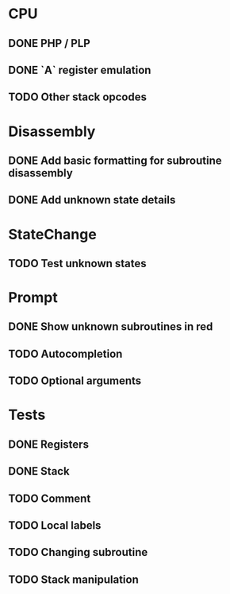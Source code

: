 * CPU
** DONE PHP / PLP
** DONE `A` register emulation
** TODO Other stack opcodes

* Disassembly
** DONE Add basic formatting for subroutine disassembly
** DONE Add unknown state details

* StateChange
** TODO Test unknown states

* Prompt
** DONE Show unknown subroutines in red
** TODO Autocompletion
** TODO Optional arguments

* Tests
** DONE Registers
** DONE Stack
** TODO Comment
** TODO Local labels
** TODO Changing subroutine
** TODO Stack manipulation

